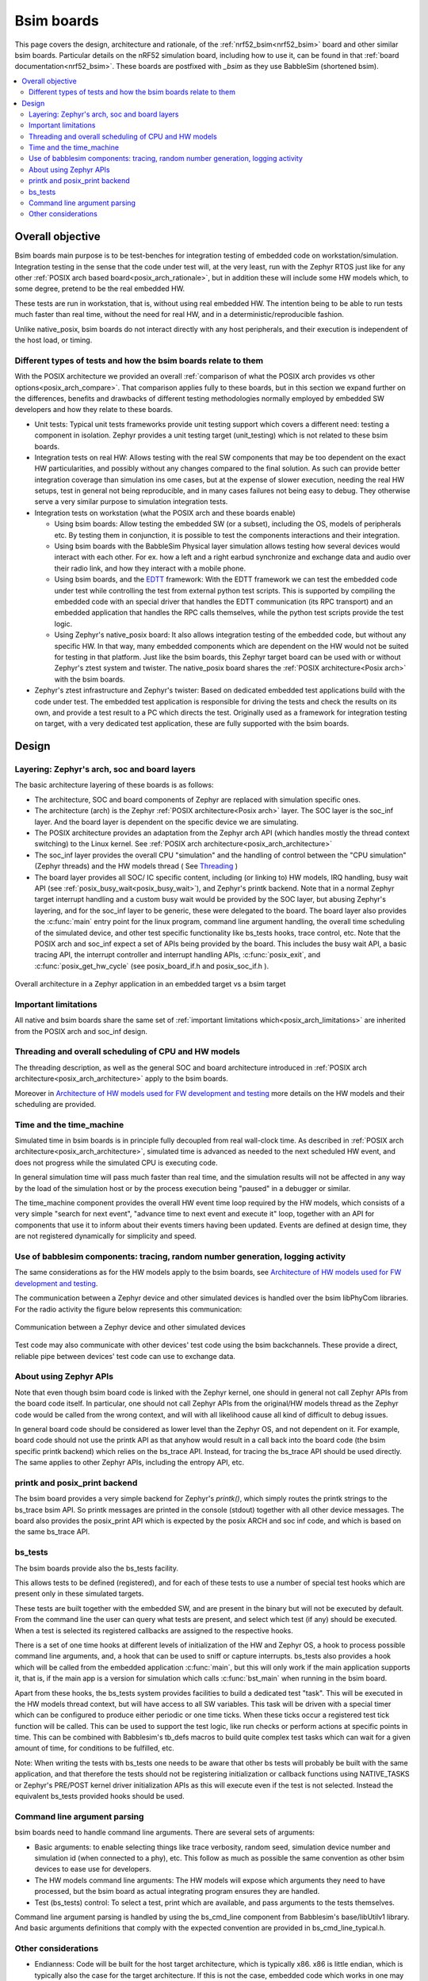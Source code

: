 .. _bsim boards:

Bsim boards
###########

This page covers the design, architecture and rationale, of the
:ref:`nrf52_bsim<nrf52_bsim>` board and other similar bsim boards.
Particular details on the nRF52 simulation board, including how to use it,
can be found in that :ref:`board documentation<nrf52_bsim>`.
These boards are postfixed with `_bsim` as they use BabbleSim
(shortened bsim).

.. contents::
   :depth: 2
   :backlinks: entry
   :local:

.. _BabbleSim:
   https://BabbleSim.github.io

.. _EDTT:
   https://github.com/EDTTool/EDTT

.. _Architecture of HW models used for FW development and testing:
   https://babblesim.github.io/arch_hw_models.html

Overall objective
*****************

Bsim boards main purpose is to be test-benches for
integration testing of embedded code on workstation/simulation.
Integration testing in the sense that the code under test will, at the very
least, run with the Zephyr RTOS just like for any other
:ref:`POSIX arch based board<posix_arch_rationale>`, but in addition these
will include some HW models which, to some degree, pretend to be the real
embedded HW.

These tests are run in workstation, that is, without using real embedded HW.
The intention being to be able to run tests much faster than real time,
without the need for real HW, and in a deterministic/reproducible fashion.

Unlike native_posix, bsim boards do not interact directly with any host
peripherals, and their execution is independent of the host load, or timing.


Different types of tests and how the bsim boards relate to them
===============================================================

With the POSIX architecture we provided an overall
:ref:`comparison of what the POSIX arch provides vs other options<posix_arch_compare>`.
That comparison applies fully to these boards, but in this section we expand
further on the differences, benefits and drawbacks of different testing
methodologies normally employed by embedded SW developers and how they relate
to these boards.

- Unit tests:
  Typical unit tests frameworks provide unit testing
  support which covers a different need: testing a component in isolation.
  Zephyr provides a unit testing target (unit_testing) which is not related to
  these bsim boards.
- Integration tests on real HW: Allows testing with the real SW
  components that may be too dependent on the exact HW particularities, and
  possibly without any changes compared to the final solution.
  As such can provide better integration coverage than simulation ins ome cases,
  but at the expense of slower execution, needing the real HW setups,
  test in general not being reproducible, and in many cases failures
  not being easy to debug.
  They otherwise serve a very similar purpose to simulation integration tests.
- Integration tests on workstation (what the POSIX arch and these boards enable)

  - Using bsim boards: Allow testing the embedded SW (or a subset), including
    the OS, models of peripherals etc. By testing them in conjunction,
    it is possible to test the components interactions and their integration.
  - Using bsim boards with the BabbleSim Physical layer simulation allows
    testing how several devices would interact with each other.
    For ex. how a left and a right earbud synchronize and exchange data and
    audio over their radio link, and how they interact with a mobile phone.
  - Using bsim boards, and the `EDTT`_ framework: With the EDTT framework we can
    test the embedded code under test while controlling the test from external
    python test scripts. This is supported by compiling the embedded code with
    an special driver that handles the EDTT communication (its RPC transport)
    and an embedded application that handles the RPC calls themselves, while
    the python test scripts provide the test logic.
  - Using Zephyr's native_posix board: It also allows integration testing of
    the embedded code, but without any specific HW. In that way, many embedded
    components which are dependent on the HW would not be suited for testing in
    that platform. Just like the bsim boards, this Zephyr target board can
    be used with or without Zephyr's ztest system and twister.
    The native_posix board shares the :ref:`POSIX architecture<Posix arch>`
    with the bsim boards.

- Zephyr's ztest infrastructure and Zephyr's twister:
  Based on dedicated embedded test applications build with the code under test.
  The embedded test application is responsible for driving the tests and check
  the results on its own, and provide a test result to a PC which directs the
  test.
  Originally used as a framework for integration testing on target,
  with a very dedicated test application,
  these are fully supported with the bsim boards.

Design
******

Layering: Zephyr's arch, soc and board layers
=============================================

The basic architecture layering of these boards is as follows:

- The architecture, SOC and board components of Zephyr are replaced with
  simulation specific ones.
- The architecture (arch) is the Zephyr :ref:`POSIX architecture<Posix arch>`
  layer.
  The SOC layer is the soc_inf layer. And the board layer is dependent on
  the specific device we are simulating.
- The POSIX architecture provides an adaptation from the Zephyr arch API
  (which handles mostly the thread context switching) to the Linux kernel.
  See :ref:`POSIX arch architecture<posix_arch_architecture>`
- The soc_inf layer provides the overall CPU "simulation" and the handling of
  control between the "CPU simulation" (Zephyr threads) and the HW models thread
  ( See `Threading`_ )
- The board layer provides all SOC/ IC specific content, including
  (or linking to) HW models, IRQ handling, busy wait API
  (see :ref:`posix_busy_wait<posix_busy_wait>`), and Zephyr's printk backend.
  Note that in a normal Zephyr target interrupt handling and a custom busy wait
  would be provided by the SOC layer, but abusing Zephyr's layering, and for the
  soc_inf layer to be generic, these were delegated to the board.
  The board layer also provides the :c:func:`main` entry point for the linux
  program, command line argument handling, the overall time scheduling of
  the simulated device, and other test specific functionality like bs_tests
  hooks, trace control, etc.
  Note that the POSIX arch and soc_inf expect a set of APIs being provided by
  the board. This includes the busy wait API, a basic tracing API, the interrupt
  controller and interrupt handling APIs, :c:func:`posix_exit`,
  and :c:func:`posix_get_hw_cycle` (see posix_board_if.h and posix_soc_if.h ).

.. figure:: layering.svg
    :align: center
    :alt: Zephyr layering in native & bsim builds
    :figclass: align-center

    Overall architecture in a Zephyr application in an embedded target vs a bsim
    target

Important limitations
=====================

All native and bsim boards share the same set of
:ref:`important limitations which<posix_arch_limitations>`
are inherited from the POSIX arch and soc_inf design.

.. _Threading:

Threading and overall scheduling of CPU and HW models
=====================================================

The threading description, as well as the general SOC and board architecture
introduced in
:ref:`POSIX arch architecture<posix_arch_architecture>`
apply to the bsim boards.

Moreover in
`Architecture of HW models used for FW development and testing`_
more details on the HW models and their scheduling are provided.

Time and the time_machine
=========================

Simulated time in bsim boards is in principle fully decoupled from
real wall-clock time. As described in
:ref:`POSIX arch architecture<posix_arch_architecture>`,
simulated time is advanced
as needed to the next scheduled HW event, and does not progress while
the simulated CPU is executing code.

In general simulation time will pass much faster than real time,
and the simulation results will not be affected in any way by the
load of the simulation host or by the process execution being "paused"
in a debugger or similar.

The time_machine component provides the overall HW event time loop
required by the HW models, which consists of a very simple
"search for next event", "advance time to next event and execute it" loop,
together with an API for components that use it to inform about their events
timers having been updated. Events are defined at design time,
they are not registered dynamically for simplicity and speed.

Use of babblesim components: tracing, random number generation, logging activity
================================================================================

The same considerations as for the HW models apply to the bsim boards, see
`Architecture of HW models used for FW development and testing`_.

The communication between a Zephyr device and other simulated devices is
handled over the bsim libPhyCom libraries. For the radio activity the figure
below represents this communication:


.. figure:: Zephyr_and_bsim.svg
    :align: center
    :alt: Communication between a Zephyr device and other simulated devices
    :figclass: align-center

    Communication between a Zephyr device and other simulated devices

Test code may also communicate with other devices' test code using the bsim
backchannels. These provide a direct, reliable pipe between devices' test code
can use to exchange data.


About using Zephyr APIs
=======================

Note that even though bsim board code is linked with the Zephyr kernel,
one should in general not call Zephyr APIs from the board code itself.
In particular, one should not call Zephyr APIs from the original/HW models
thread as the Zephyr code would be called from the wrong context,
and will with all likelihood cause all kind of difficult to debug issues.

In general board code should be considered as lower level than the Zephyr OS,
and not dependent on it.
For example, board code should not use the printk API as that anyhow would
result in a call back into the board code (the bsim specific printk backend)
which relies on the bs_trace API. Instead, for tracing the bs_trace API
should be used directly.
The same applies to other Zephyr APIs, including the entropy API, etc.

printk and posix_print backend
==============================

The bsim board provides a very simple backend for Zephyr's `printk()`,
which simply routes the printk strings to the bs_trace bsim API.
So printk messages are printed in the console (stdout) together with all
other device messages.
The board also provides the posix_print API which is expected by the posix ARCH
and soc inf code, and which is based on the same bs_trace API.

bs_tests
========

The bsim boards provide also the bs_tests facility.

This allows tests to be defined (registered), and for each of these tests to
use a number of special test hooks which are present only in these simulated
targets.

These tests are built together with the embedded SW, and are present in the
binary but will not be executed by default.
From the command line the user can query what tests are present, and select
which test (if any) should be executed. When a test is selected its registered
callbacks are assigned to the respective hooks.

There is a set of one time hooks at different levels of initialization of the HW
and Zephyr OS, a hook to process possible command line arguments, and, a hook
that can be used to sniff or capture interrupts.
bs_tests also provides a hook which will be called from the embedded application
:c:func:`main`, but this will only work if the main application supports it,
that is, if the main app is a version for simulation which calls
:c:func:`bst_main` when running in the bsim board.

Apart from these hooks, the bs_tests system provides facilities to build a
dedicated test "task". This will be executed in the HW models thread context,
but will have access to all SW variables. This task will be driven with a
special timer which can be configured to produce either periodic or one time
ticks. When these ticks occur a registered test tick function will be called.
This can be used to support the test logic, like run checks or perform actions
at specific points in time. This can be combined with Babblesim's tb_defs macros
to build quite complex test tasks which can wait for a given amount of time,
for conditions to be fulfilled, etc.

Note: When writing the tests with bs_tests one needs to be aware that other
bs tests will probably be built with the same application, and that therefore
the tests should not be registering initialization or callback functions using
NATIVE_TASKS or Zephyr's PRE/POST kernel driver initialization APIs as this
will execute even if the test is not selected.
Instead the equivalent bs_tests provided hooks should be used.

Command line argument parsing
=============================

bsim boards need to handle command line arguments. There are several sets of
arguments:

- Basic arguments: to enable selecting things like trace verbosity, random seed,
  simulation device number and simulation id (when connected to a phy), etc.
  This follow as much as possible the same convention as other bsim
  devices to ease use for developers.
- The HW models command line arguments: The HW models will expose which
  arguments they need to have processed, but the bsim board as actual
  integrating program ensures they are handled.
- Test (bs_tests) control: To select a test, print which are available, and
  pass arguments to the tests themselves.

Command line argument parsing is handled by using the bs_cmd_line component
from Babblesim's base/libUtilv1 library. And basic arguments definitions that
comply with the expected convention are provided in bs_cmd_line_typical.h.

Other considerations
====================

- Endianness: Code will be built for the host target architecture, which is
  typically x86. x86 is little endian, which is typically also the case for the
  target architecture. If this is not the case, embedded code which works in one
  may not work in the other due to endianness bugs.
  Note that Zephyr code is be written to support both big and little endian.
- WordSize: The bsim targets, as well as normal embedded targets are 32 bit
  targets. In the case of the bsim targets this is done by explicitly targeting
  x86 (ILP32 ABI) instead of x86_64. This is done purposefully to provide more
  accurate structures layout in memory and therefore better reproduce possible
  issues related to access to structures members or array overflows.

